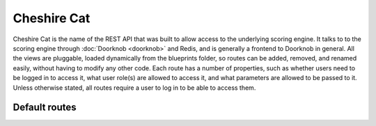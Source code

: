 Cheshire Cat
============

Cheshire Cat is the name of the REST API that was built to allow access to the
underlying scoring engine. It talks to to the scoring engine through
:doc:`Doorknob <doorknob>`
and Redis, and is generally a frontend to Doorknob
in general. All the views are pluggable, loaded dynamically from the blueprints
folder, so routes can be added, removed, and renamed easily, without having to
modify any other code. Each route has a number of properties, such as whether
users need to be logged in to access it, what user role(s) are allowed to
access it, and what parameters are allowed to be passed to it. Unless otherwise
stated, all routes require a user to log in to be able to access them.

Default routes
--------------

.. http:get:: /

   The name and version of the engine.

   **Example request**:

   .. sourcecode:: http

      GET /
      Host: example.com
      Accept: application/json, text/javascript

   **Example response**:

   .. sourcecode:: http

      HTTP/1.1 200 OK
      Content-Type: application/json
      {
         'id': 'Wonderland Scoring Engine',
         'version': 0.1
      }